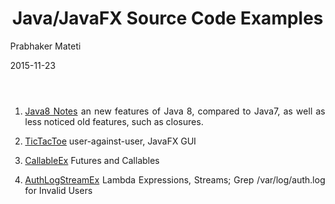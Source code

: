 # -*- mode: org -*-
#+date: 2015-11-23
#+TITLE: Java/JavaFX Source Code Examples
#+AUTHOR: Prabhaker Mateti
#+DESCRIPTION: Mateti: OO Programming and Design 
#+HTML_LINK_HOME: ../../Top/index.html
#+HTML_LINK_UP: ../
#+HTML_HEAD: <style> P {text-align: justify} code {color: brown;} @media screen {BODY {margin: 10%} }</style>
#+BIND: org-html-preamble-format (("en" "%d | <a href=\"../../\"> ../../</a> | <a href=\"index-slides.html\"> Slides </a>"))
#+BIND: org-html-postamble-format (("en" "<hr size=1>Copyright &copy; 2015 <a href=\"http://www.wright.edu/~pmateti\">www.wright.edu/~pmateti</a>"))
#+STARTUP:showeverything
#+OPTIONS: toc:nil

1. [[../][Java8 Notes]] an new features of Java 8, compared to Java7, as well
   as less noticed old features, such as closures.

1. [[./TicTacToe.java.html][TicTacToe]] user-against-user, JavaFX GUI
1. [[./CallableEx.java.html][CallableEx]] Futures and Callables
1. [[./AuthLogStreamEx.java.html][AuthLogStreamEx]] Lambda Expressions, Streams; Grep /var/log/auth.log
   for Invalid Users

